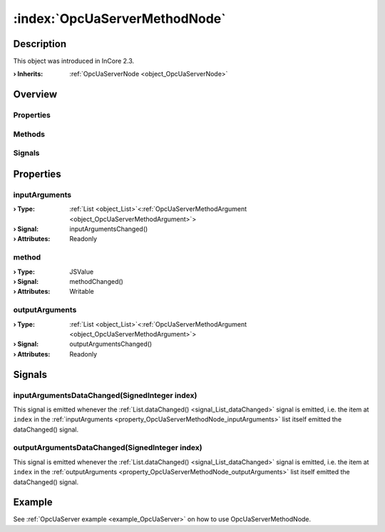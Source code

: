 
.. _object_OpcUaServerMethodNode:


:index:`OpcUaServerMethodNode`
------------------------------

Description
***********



This object was introduced in InCore 2.3.

:**› Inherits**: :ref:`OpcUaServerNode <object_OpcUaServerNode>`

Overview
********

Properties
++++++++++

.. hlist::
  :columns: 2

  * :ref:`inputArguments <property_OpcUaServerMethodNode_inputArguments>`
  * :ref:`method <property_OpcUaServerMethodNode_method>`
  * :ref:`outputArguments <property_OpcUaServerMethodNode_outputArguments>`
  * :ref:`OpcUaServerNode.browseName <property_OpcUaServerNode_browseName>`
  * :ref:`OpcUaServerNode.description <property_OpcUaServerNode_description>`
  * :ref:`OpcUaServerNode.displayName <property_OpcUaServerNode_displayName>`
  * :ref:`OpcUaServerNode.fullNodePath <property_OpcUaServerNode_fullNodePath>`
  * :ref:`OpcUaServerNode.identifier <property_OpcUaServerNode_identifier>`
  * :ref:`OpcUaServerNode.typeDefinition <property_OpcUaServerNode_typeDefinition>`
  * :ref:`Object.objectId <property_Object_objectId>`
  * :ref:`Object.parent <property_Object_parent>`

Methods
+++++++

.. hlist::
  :columns: 1

  * :ref:`Object.deserializeProperties() <method_Object_deserializeProperties>`
  * :ref:`Object.fromJson() <method_Object_fromJson>`
  * :ref:`Object.toJson() <method_Object_toJson>`

Signals
+++++++

.. hlist::
  :columns: 1

  * :ref:`inputArgumentsDataChanged() <signal_OpcUaServerMethodNode_inputArgumentsDataChanged>`
  * :ref:`outputArgumentsDataChanged() <signal_OpcUaServerMethodNode_outputArgumentsDataChanged>`
  * :ref:`Object.completed() <signal_Object_completed>`



Properties
**********


.. _property_OpcUaServerMethodNode_inputArguments:

.. _signal_OpcUaServerMethodNode_inputArgumentsChanged:

.. index::
   single: inputArguments

inputArguments
++++++++++++++



:**› Type**: :ref:`List <object_List>`\<:ref:`OpcUaServerMethodArgument <object_OpcUaServerMethodArgument>`>
:**› Signal**: inputArgumentsChanged()
:**› Attributes**: Readonly


.. _property_OpcUaServerMethodNode_method:

.. _signal_OpcUaServerMethodNode_methodChanged:

.. index::
   single: method

method
++++++



:**› Type**: JSValue
:**› Signal**: methodChanged()
:**› Attributes**: Writable


.. _property_OpcUaServerMethodNode_outputArguments:

.. _signal_OpcUaServerMethodNode_outputArgumentsChanged:

.. index::
   single: outputArguments

outputArguments
+++++++++++++++



:**› Type**: :ref:`List <object_List>`\<:ref:`OpcUaServerMethodArgument <object_OpcUaServerMethodArgument>`>
:**› Signal**: outputArgumentsChanged()
:**› Attributes**: Readonly

Signals
*******


.. _signal_OpcUaServerMethodNode_inputArgumentsDataChanged:

.. index::
   single: inputArgumentsDataChanged

inputArgumentsDataChanged(SignedInteger index)
++++++++++++++++++++++++++++++++++++++++++++++

This signal is emitted whenever the :ref:`List.dataChanged() <signal_List_dataChanged>` signal is emitted, i.e. the item at ``index`` in the :ref:`inputArguments <property_OpcUaServerMethodNode_inputArguments>` list itself emitted the dataChanged() signal.



.. _signal_OpcUaServerMethodNode_outputArgumentsDataChanged:

.. index::
   single: outputArgumentsDataChanged

outputArgumentsDataChanged(SignedInteger index)
+++++++++++++++++++++++++++++++++++++++++++++++

This signal is emitted whenever the :ref:`List.dataChanged() <signal_List_dataChanged>` signal is emitted, i.e. the item at ``index`` in the :ref:`outputArguments <property_OpcUaServerMethodNode_outputArguments>` list itself emitted the dataChanged() signal.


Example
*******
See :ref:`OpcUaServer example <example_OpcUaServer>` on how to use OpcUaServerMethodNode.

